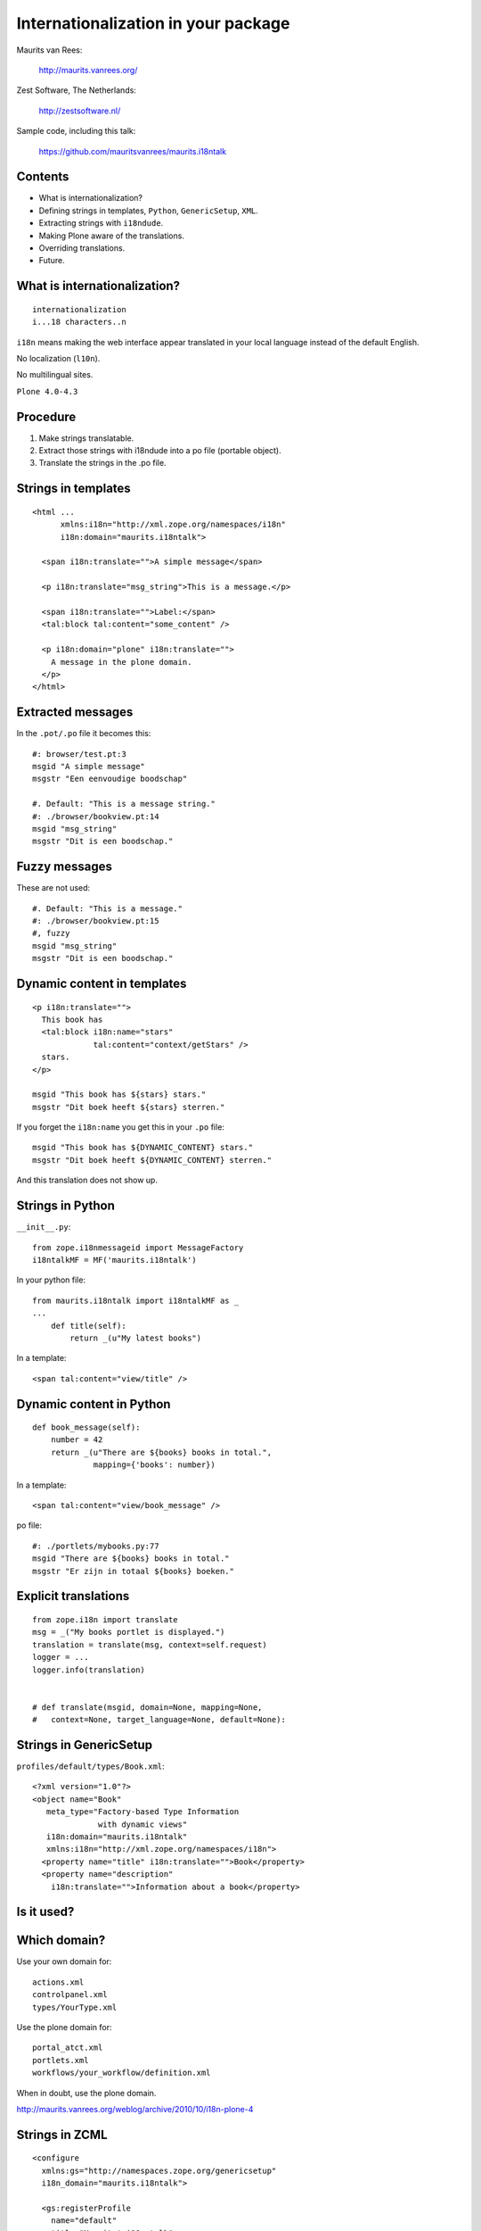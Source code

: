 Internationalization in your package
====================================

Maurits van Rees:

  http://maurits.vanrees.org/

Zest Software, The Netherlands:

  http://zestsoftware.nl/

.. image:: static/zest-logo.jpg

Sample code, including this talk:

  https://github.com/mauritsvanrees/maurits.i18ntalk


Contents
--------

- What is internationalization?

- Defining strings in templates, ``Python``, ``GenericSetup``,
  ``XML``.

- Extracting strings with ``i18ndude``.

- Making Plone aware of the translations.

- Overriding translations.

- Future.


What is internationalization?
-----------------------------

::

  internationalization
  i...18 characters..n

``i18n`` means making the web interface appear translated in your
local language instead of the default English.

No localization (``l10n``).

No multilingual sites.

``Plone 4.0-4.3``

.. I will not talk about localization (``l10n``), which means making
.. dates, times and currency appear in the format preferred in your
.. local language.

.. This is also not about multilingual sites, sites that have content
.. in both English and Dutch.  See ``Products.LinguaPlone`` or
.. ``plone.app.multilingual`` for that.

.. Maybe add two screen shots, in English and Dutch, just to make it
.. really clear.


Procedure
---------

.. If you add new strings in your package, you need to follow these
.. steps each time:

1. Make strings translatable.

2. Extract those strings with i18ndude into a po file (portable object).

3. Translate the strings in the .po file.


Strings in templates
--------------------

::

  <html ...
        xmlns:i18n="http://xml.zope.org/namespaces/i18n"
        i18n:domain="maurits.i18ntalk">

    <span i18n:translate="">A simple message</span>

    <p i18n:translate="msg_string">This is a message.</p>

    <span i18n:translate="">Label:</span>
    <tal:block tal:content="some_content" />

    <p i18n:domain="plone" i18n:translate="">
      A message in the plone domain.
    </p>
  </html>


Extracted messages
------------------

In the ``.pot/.po`` file it becomes this::

  #: browser/test.pt:3
  msgid "A simple message"
  msgstr "Een eenvoudige boodschap"

  #. Default: "This is a message string."
  #: ./browser/bookview.pt:14
  msgid "msg_string"
  msgstr "Dit is een boodschap."


Fuzzy messages
--------------

These are not used::

  #. Default: "This is a message."
  #: ./browser/bookview.pt:15
  #, fuzzy
  msgid "msg_string"
  msgstr "Dit is een boodschap."


Dynamic content in templates
----------------------------

::

  <p i18n:translate="">
    This book has
    <tal:block i18n:name="stars"
               tal:content="context/getStars" />
    stars.
  </p>

  msgid "This book has ${stars} stars."
  msgstr "Dit boek heeft ${stars} sterren."

If you forget the ``i18n:name`` you get this in your ``.po`` file::

  msgid "This book has ${DYNAMIC_CONTENT} stars."
  msgstr "Dit boek heeft ${DYNAMIC_CONTENT} sterren."

And this translation does not show up.


Strings in Python
-----------------

``__init__.py``::

  from zope.i18nmessageid import MessageFactory
  i18ntalkMF = MF('maurits.i18ntalk')

In your python file::

  from maurits.i18ntalk import i18ntalkMF as _
  ...
      def title(self):
          return _(u"My latest books")

In a template::

  <span tal:content="view/title" />


Dynamic content in Python
-------------------------

::

  def book_message(self):
      number = 42
      return _(u"There are ${books} books in total.",
               mapping={'books': number})

In a template::

  <span tal:content="view/book_message" />

po file::

  #: ./portlets/mybooks.py:77
  msgid "There are ${books} books in total."
  msgstr "Er zijn in totaal ${books} boeken."


Explicit translations
---------------------

::

  from zope.i18n import translate
  msg = _("My books portlet is displayed.")
  translation = translate(msg, context=self.request)
  logger = ...
  logger.info(translation)


  # def translate(msgid, domain=None, mapping=None,
  #   context=None, target_language=None, default=None):


Strings in GenericSetup
-----------------------

``profiles/default/types/Book.xml``::

  <?xml version="1.0"?>
  <object name="Book"
     meta_type="Factory-based Type Information
                with dynamic views"
     i18n:domain="maurits.i18ntalk"
     xmlns:i18n="http://xml.zope.org/namespaces/i18n">
    <property name="title" i18n:translate="">Book</property>
    <property name="description"
      i18n:translate="">Information about a book</property>


Is it used?
-----------

.. image:: static/portal_types_domain.png


Which domain?
-------------

Use your own domain for::

  actions.xml
  controlpanel.xml
  types/YourType.xml

Use the plone domain for::

  portal_atct.xml
  portlets.xml
  workflows/your_workflow/definition.xml

When in doubt, use the plone domain.

http://maurits.vanrees.org/weblog/archive/2010/10/i18n-plone-4


Strings in ZCML
---------------

::

  <configure
    xmlns:gs="http://namespaces.zope.org/genericsetup"
    i18n_domain="maurits.i18ntalk">

    <gs:registerProfile
      name="default"
      title="Maurits' i18n talk"
      directory="profiles/default"
      description="Demo package by Maurits"
      provides="Products.GenericSetup.interfaces.EXTENSION"
      />

  </configure>

- How to extract?  ``i18ndude`` does not support this (yet).


Display menu item
-----------------

.. image:: static/display_menu_item.png


Display menu item (2)
---------------------

::

  <configure xmlns="http://namespaces.zope.org/zope"
      xmlns:browser="http://namespaces.zope.org/browser"
      i18n_domain="maurits.i18ntalk">
    <include package="plone.app.contentmenu" />
    <browser:page
        for="maurits.i18ntalk.interfaces.IBook"
        name="book_view"
        ... />
    <browser:menuItem
        for="maurits.i18ntalk.interfaces.IBook"
        menu="plone_displayviews"
        title="Book View"
        action="@@book_view" />
  </configure>

  msgid "Book View"

.. The ``@@`` signs are optional.


``locales`` directory
---------------------

::

  locales
  locales/yourdomain.pot
  locales/manual.pot
  locales/plone.pot
  locales/nl
  locales/nl/LC_MESSAGES
  locales/nl/LC_MESSAGES/yourdomain.po
  locales/nl/LC_MESSAGES/plone.po


Installing i18ndude.
--------------------

buildout.cfg::

  [i18ndude]
  recipe = zc.recipe.egg
  eggs = i18ndude


script to update the locales
----------------------------

``update_locales.sh``::

  #! /bin/sh
  i18ndude rebuild-pot \
      --pot locales/maurits.i18ntalk.pot \
      --create maurits.i18ntalk \
      --merge locales/manual.pot \
      .

  for po in locales/*/LC_MESSAGES/maurits.i18ntalk.po; do
      i18ndude sync --pot locales/maurits.i18ntalk.pot $po
  done


Headers
-------

::

  # Maurits van Rees <maurits@vanrees.org>, 2012.
  msgid ""
  msgstr ""
  "Project-Id-Version: maurits.i18ntalk 1.0\n"
  "POT-Creation-Date: 2012-10-03 14:36+0000\n"
  "PO-Revision-Date: 2012-10-03 16:39 +0200\n"
  "Last-Translator: Maurits <maurits@vanrees.org>\n"
  "Language-Team: Plone NL <plone-nl@lists.plone.org>\n"
  "MIME-Version: 1.0\n"
  "Content-Type: text/plain; charset=utf-8\n"
  "Content-Transfer-Encoding: 8bit\n"
  "Plural-Forms: nplurals=1; plural=0\n"
  "Language-Code: nl\n"
  "Language-Name: Nederlands\n"
  "Preferred-Encodings: utf-8 latin1\n"
  "Domain: maurits.i18ntalk\n"

.. Language-Code and Domain are ignored in locales.


Check it
--------

::

  msgfmt -c locales/nl/LC_MESSAGES/maurits.i18ntalk.po

  rm messages.mo


Register the locales in zcml.
-----------------------------

::

  <configure
      xmlns="http://namespaces.zope.org/zope"
      xmlns:i18n="http://namespaces.zope.org/i18n">

   <i18n:registerTranslations directory="locales" />

  </configure>

Note:

- zcml: ``http://namespaces.zope.org/i18n``

- html: ``http://xml.zope.org/namespaces/i18n``


buildout.cfg
------------

::

  [instance]
  recipe = plone.recipe.zope2instance
  locales = ${buildout:directory}/locales
  environment-vars =
      PTS_LANGUAGES en nl
      zope_i18n_allowed_languages en nl
      zope_i18n_compile_mo_files true

.. The locales option is there since Plone 4.2.1.

.. If you specify PTS_LANGUAGES and do *not* specify
.. zope_i18n_allowed_languages, then you will use about 50 MB more
.. memory.  So either specify them both or not at all.

.. Note that on Plone 3 the ``zope_i18n_*`` options have no effect.
.. Specifying PTS_LANGUAGES actually *increases* your memory usage by
.. about 6 MB in Plone 3.3.  In Plone 3.1 it reduces it by about 7 MB.
.. If you use add-ons, these numbers will increase.  I have seen a 30
.. MB difference.


Include the mo files
--------------------

- in version control: no

- released on PyPI: yes

``MANIFEST.in``::

  recursive-include collective *
  recursive-include docs *
  include *
  global-exclude *.pyc


Releasing a package
-------------------

easy_install or pip::

  easy_install zest.releaser zest.pocompile

buildout::

  [release]
  recipe = zc.recipe.egg
  eggs =
      zest.releaser
      zest.pocompile


Extra translations
------------------

Just add a file::

  your/package/locales/nl/LC_MESSAGES/plone.po


Overriding existing translations
--------------------------------

Be the first!  Order of loading::

  $ cat parts/instance/etc/site.zcml 
  <configure
    ...
    <!-- Load the configuration -->
    <include files="package-includes/*-configure.zcml" />
    <five:loadProducts />

1. ``locales = ${buildout:directory}/locales``

2. ``zcml = your.package``

3. Products alphabetically until and including ``Products.CMFPlone``

4. packages registered with ``z3c.autoinclude``

5. rest of the Products

6. ``i18n`` folders (done by ``PlacelessTranslationService``)


Babel instead of i18ndude
-------------------------

::

  [babelpy]
  recipe = zc.recipe.egg
  eggs =
      babel
      lingua
  interpreter = babelpy

``extract.ini``::

  [lingua_python: **.py]

  [lingua_xml: **pt]

  [lingua_xml: **.xml]

  [lingua_zcml: **.zcml]


Babel usage
-----------

``bin/babelpy setup.py extract_messages``

command line options or ``setup.cfg``::

  [extract_messages]
  mapping_file = extract.ini
  output_file = ...../locales/maurits.i18ntalk.pot
  sort_output = true

- Good: has zcml support

- Bad: currently extracts *all* domains


Expected changes in the future.
-------------------------------

- `No more`_ ``i18n:translate="some_message_id"``.

- Babel instead of i18ndude?

- Sprint: support extracting zcml in i18ndude?
  Code: https://github.com/collective/i18ndude

- Sprint: improve babel or lingua?

.. _`No more`: http://plone-regional-forums.221720.n2.nabble.com/Plone-s-gettext-approach-and-its-impact-on-translation-td5670027.html


``msgid "The end"``
-------------------

::

  msgstr "Het einde"

  msgstr "Schluss"

  msgstr "La fin"

  msgstr "Los endos"

This talk plus the code:

https://github.com/mauritsvanrees/maurits.i18ntalk

An occasional blog entry about this Plone conference:

http://maurits.vanrees.org/weblog/
